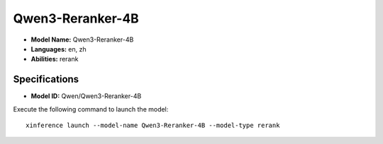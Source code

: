 .. _models_builtin_qwen3-reranker-4b:

=================
Qwen3-Reranker-4B
=================

- **Model Name:** Qwen3-Reranker-4B
- **Languages:** en, zh
- **Abilities:** rerank

Specifications
^^^^^^^^^^^^^^

- **Model ID:** Qwen/Qwen3-Reranker-4B

Execute the following command to launch the model::

   xinference launch --model-name Qwen3-Reranker-4B --model-type rerank